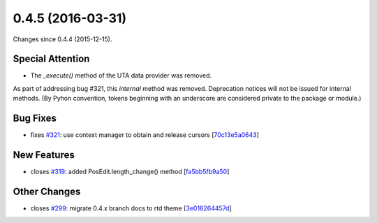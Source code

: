 
0.4.5 (2016-03-31)
##################

Changes since 0.4.4 (2015-12-15).

Special Attention
$$$$$$$$$$$$$$$$$

* The `_execute()` method of the UTA data provider was removed.

As part of addressing bug #321, this *internal* method was
removed. Deprecation notices will not be issued for internal
methods. (By Pyhon convention, tokens beginning with an underscore are
considered private to the package or module.)


Bug Fixes
$$$$$$$$$

* fixes `#321 <https://bitbucket.org/biocommons/hgvs/issues/321/>`_: use context manager to obtain and release cursors [`70c13e5a0643 <https://bitbucket.org/biocommons/hgvs/commits/70c13e5a0643>`_]

New Features
$$$$$$$$$$$$

* closes `#319 <https://bitbucket.org/biocommons/hgvs/issues/319/>`_: added PosEdit.length_change() method [`fa5bb5fb9a50 <https://bitbucket.org/biocommons/hgvs/commits/fa5bb5fb9a50>`_]

Other Changes
$$$$$$$$$$$$$

* closes `#299 <https://bitbucket.org/biocommons/hgvs/issues/299/>`_: migrate 0.4.x branch docs to rtd theme [`3e016264457d <https://bitbucket.org/biocommons/hgvs/commits/3e016264457d>`_]
